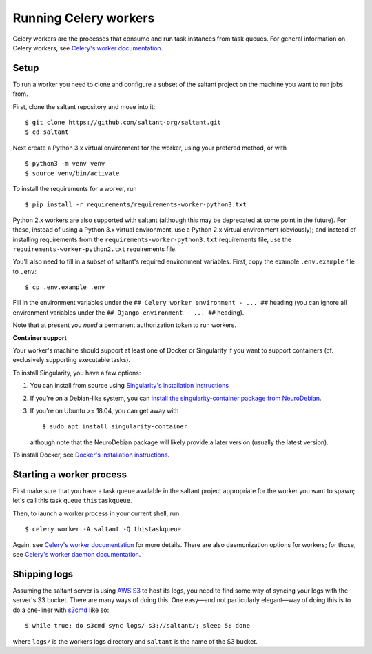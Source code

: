 Running Celery workers
======================

.. highlight:: console

Celery workers are the processes that consume and run task instances
from task queues. For general information on Celery workers, see
`Celery's worker documentation`_.

Setup
-----

To run a worker you need to clone and configure a subset of the saltant
project on the machine you want to run jobs from.

First, clone the saltant repository and move into it::

    $ git clone https://github.com/saltant-org/saltant.git
    $ cd saltant

Next create a Python 3.x virtual environment for the worker, using your
prefered method, or with ::

    $ python3 -m venv venv
    $ source venv/bin/activate

To install the requirements for a worker, run ::

    $ pip install -r requirements/requirements-worker-python3.txt

Python 2.x workers are also supported with saltant (although this may be
deprecated at some point in the future). For these, instead of using a
Python 3.x virtual environment, use a Python 2.x virtual environment
(obviously); and instead of installing requirements from the
``requirements-worker-python3.txt`` requirements file, use the
``requirements-worker-python2.txt`` requirements file.

You'll also need to fill in a subset of saltant's required environment
variables. First, copy the example ``.env.example`` file to ``.env``::

    $ cp .env.example .env

Fill in the environment variables under the ``## Celery worker
environment - ... ##`` heading (you can ignore all environment variables
under the ``## Django environment - ... ##`` heading).

Note that at present you *need* a permanent authorization token to run
workers.

**Container support**

Your worker's machine should support at least one of Docker or
Singularity if you want to support containers (cf. exclusively
supporting executable tasks).

To install Singularity, you have a few options:

#. You can install from source using `Singularity's installation instructions`_
#. If you're on a Debian-like system, you can `install the
   singularity-container package from NeuroDebian`_.
#. If you're on Ubuntu >= 18.04, you can get away with ::

    $ sudo apt install singularity-container

   although note that the NeuroDebian package will likely provide a
   later version (usually the latest version).

To install Docker, see `Docker's installation instructions`_.

Starting a worker process
-------------------------

First make sure that you have a task queue available in the saltant
project appropriate for the worker you want to spawn; let's call this
task queue ``thistaskqueue``.

Then, to launch a worker process in your current shell, run ::

    $ celery worker -A saltant -Q thistaskqueue

Again, see `Celery's worker documentation`_ for more details. There are
also daemonization options for workers; for those, see `Celery's worker
daemon documentation`_.

Shipping logs
-------------

Assuming the saltant server is using `AWS S3`_ to host its logs, you
need to find some way of syncing your logs with the server's S3 bucket.
There are many ways of doing this. One easy—and not particularly
elegant—way of doing this is to do a one-liner with `s3cmd`_ like so::

    $ while true; do s3cmd sync logs/ s3://saltant/; sleep 5; done

where ``logs/`` is the workers logs directory and ``saltant`` is the
name of the S3 bucket.


.. Links
.. _AWS S3: https://aws.amazon.com/s3/
.. _Celery's worker documentation: http://docs.celeryproject.org/en/latest/userguide/workers.html
.. _Celery's worker daemon documentation: http://docs.celeryproject.org/en/latest/userguide/daemonizing.html
.. _Docker's installation instructions: https://docs.docker.com/install/
.. _install the singularity-container package from NeuroDebian: http://neuro.debian.net/pkgs/singularity-container.html
.. _s3cmd: https://github.com/s3tools/s3cmd
.. _Singularity's installation instructions: https://www.sylabs.io/guides/2.5.1/user-guide/installation.html
